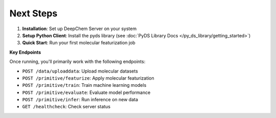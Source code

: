 Next Steps
----------

1. **Installation**: Set up DeepChem Server on your system
2. **Setup Python Client**: Install the pyds library (see :doc:`PyDS Library Docs </py_ds_library/getting_started>`)
3. **Quick Start**: Run your first molecular featurization job

**Key Endpoints**

Once running, you'll primarily work with the following endpoints:

* ``POST /data/uploaddata``: Upload molecular datasets
* ``POST /primitive/featurize``: Apply molecular featurization
* ``POST /primitive/train``: Train machine learning models
* ``POST /primitive/evaluate``: Evaluate model performance
* ``POST /primitive/infer``: Run inference on new data
* ``GET /healthcheck``: Check server status